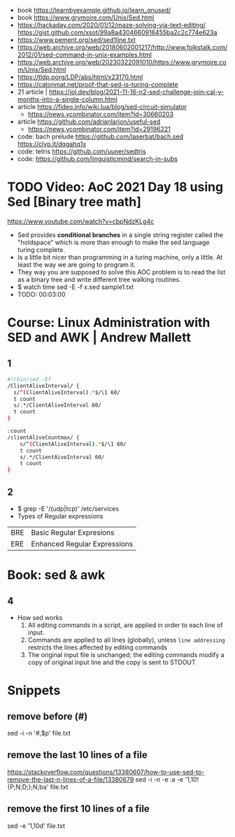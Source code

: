 - book https://learnbyexample.github.io/learn_gnused/
- book https://www.grymoire.com/Unix/Sed.html
- https://hackaday.com/2020/01/12/maze-solving-via-text-editing/
  https://gist.github.com/xsot/99a8a4304660916455ba2c2c774e623a
- https://www.pement.org/sed/sed1line.txt
- https://web.archive.org/web/20180602001217/http://www.folkstalk.com/2012/01/sed-command-in-unix-examples.html
- https://web.archive.org/web/20230322091010/https://www.grymoire.com/Unix/Sed.html
- https://tldp.porg/LDP/abs/html/x23170.html
- https://catonmat.net/proof-that-sed-is-turing-complete
- 21 article | https://jol.dev/blog/2021-11-16-n2-sed-challenge-join-cal-y-months-into-a-single-column.html
- article https://fideo.info/wiki.lua/blog/sed-circuit-simulator
  - https://news.ycombinator.com/item?id=30660203
- article https://github.com/adrianlarion/useful-sed
  - https://news.ycombinator.com/item?id=29196221
- code: bach prelude https://github.com/laserbat/bach.sed https://clyp.it/dqgahq1x
- code: tetris https://github.com/uuner/sedtris
- code: https://github.com/linguisticmind/search-in-subs
* TODO Video: AoC 2021 Day 18 using Sed [Binary tree math]
  https://www.youtube.com/watch?v=cbpNdzKLg4c
  - Sed provides *conditional branches* in a single string register called the "holdspace"
    which is more than enough to make the sed language turing complete.
  - Is a little bit nicer than programming in a turing machine, only a little.
    At least the way we are going to program it.
  - They way you are supposed to solve this AOC problem is to read the list as a binary tree and write different tree walking routines.
  - $ watch time sed -E -f x.sed sample1.txt
  - TODO: 00:03:00
* Course: Linux Administration with SED and AWK | Andrew Mallett
** 1
#+begin_src sh
#!/bin/sed -Ef
/ClientAliveInterval/ {
  s/^(ClientAliveInterval).*$/\1 60/
  t count
  s/.*/ClientAliveInterval 60/
  t count
}

:count
/clientAliveCountmax/ {
    s/^(ClientAliveInterval).*$/\1 60/
    t count
    s/.*/ClientAiveInterval 60/
    t count
}
#+end_src
** 2
- $ grep -E '/(udp|tcp)' /etc/services
- Types of Regular expressions
| BRE | Basic Regular Expresions     |
| ERE | Enhanced Regular Expressions |
* Book: sed & awk
** 4
- How sed works
  1) All editing commands in a script, are applied in order to each line of input.
  2) Commands are applied to all lines (globally),
     unless ~line addressing~ restricts the lines affected by editing commands
  3) The original input file is unchanged;
     the editing commands modify a copy of original input line and the copy is sent to STDOUT
* Snippets
** remove before (#)
  sed -i -n '/#/,$p' file.txt
** remove the last 10 lines of a file
  https://stackoverflow.com/questions/13380607/how-to-use-sed-to-remove-the-last-n-lines-of-a-file/13380679
  sed -i -n -e :a -e '1,10!{P;N;D;};N;ba' file.txt
** remove the first 10 lines of a file
  sed -e '1,10d' file.txt
